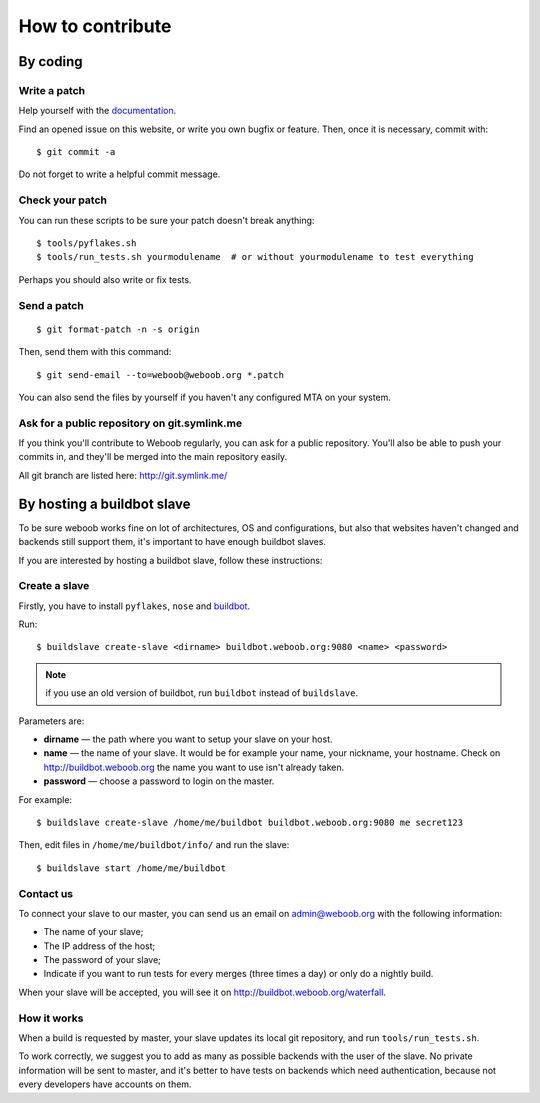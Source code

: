 How to contribute
=================

By coding
*********

Write a patch
-------------

Help yourself with the `documentation <http://docs.weboob.org/>`_.

Find an opened issue on this website, or write you own bugfix or feature. Then, once it is necessary, commit with::

    $ git commit -a

Do not forget to write a helpful commit message.

Check your patch
----------------

You can run these scripts to be sure your patch doesn't break anything::

    $ tools/pyflakes.sh
    $ tools/run_tests.sh yourmodulename  # or without yourmodulename to test everything

Perhaps you should also write or fix tests.

Send a patch
------------

::

    $ git format-patch -n -s origin

Then, send them with this command::

    $ git send-email --to=weboob@weboob.org *.patch

You can also send the files by yourself if you haven't any configured MTA on your system.

Ask for a public repository on git.symlink.me
---------------------------------------------

If you think you'll contribute to Weboob regularly, you can ask for a public repository. You'll also be able to push your commits in, and they'll be merged into the main repository easily.

All git branch are listed here: http://git.symlink.me/

By hosting a buildbot slave
***************************

To be sure weboob works fine on lot of architectures, OS and configurations, but also that websites haven't changed and backends still support them, it's important to have enough buildbot slaves.

If you are interested by hosting a buildbot slave, follow these instructions:

Create a slave
--------------

Firstly, you have to install ``pyflakes``, ``nose`` and `buildbot <http://buildbot.net>`_.

Run::

    $ buildslave create-slave <dirname> buildbot.weboob.org:9080 <name> <password>

.. note::
    if you use an old version of buildbot, run ``buildbot`` instead of ``buildslave``.

Parameters are:

* **dirname** — the path where you want to setup your slave on your host.
* **name** — the name of your slave. It would be for example your name, your nickname, your hostname. Check on http://buildbot.weboob.org the name you want to use isn't already taken.
* **password** — choose a password to login on the master.

For example::

    $ buildslave create-slave /home/me/buildbot buildbot.weboob.org:9080 me secret123

Then, edit files in ``/home/me/buildbot/info/`` and run the slave::

    $ buildslave start /home/me/buildbot

Contact us
----------

To connect your slave to our master, you can send us an email on admin@weboob.org with the following information:

* The name of your slave;
* The IP address of the host;
* The password of your slave;
* Indicate if you want to run tests for every merges (three times a day) or only do a nightly build.

When your slave will be accepted, you will see it on http://buildbot.weboob.org/waterfall.

How it works
------------

When a build is requested by master, your slave updates its local git repository, and run ``tools/run_tests.sh``.

To work correctly, we suggest you to add as many as possible backends with the user of the slave. No private information will be sent to master, and it's better to have tests on backends which need authentication, because not every developers have accounts on them.

